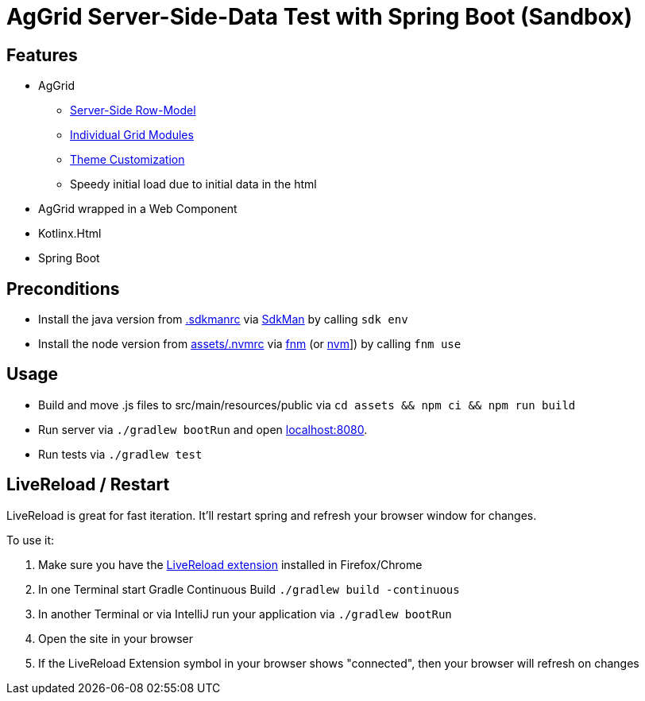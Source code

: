 = AgGrid Server-Side-Data Test with Spring Boot (Sandbox)

== Features

* AgGrid
** link:https://www.ag-grid.com/javascript-data-grid/server-side-model/[Server-Side Row-Model]
** link:https://www.ag-grid.com/javascript-data-grid/modules/#providing-modules-to-individual-grids[Individual Grid Modules]
** link:https://www.ag-grid.com/javascript-data-grid/global-style-customisation/[Theme Customization]
** Speedy initial load due to initial data in the html
* AgGrid wrapped in a Web Component
* Kotlinx.Html
* Spring Boot

== Preconditions

* Install the java version from link:.sdkmanrc[] via link:https://sdkman.io/[SdkMan] by calling `sdk env`
* Install the node version from link:assets/.nvmrc[] via link:https://github.com/Schniz/fnm[fnm] (or link:https://github.com/nvm-sh/nvm[nvm]]) by calling `fnm use`

== Usage

* Build and move .js files to src/main/resources/public via `cd assets && npm ci && npm run build`
* Run server via `./gradlew bootRun` and open link:http://localhost:8080[localhost:8080].
* Run tests via `./gradlew test`

== LiveReload / Restart

LiveReload is great for fast iteration.
It'll restart spring and refresh your browser window for changes.

To use it:

. Make sure you have the link:https://github.com/livereload/livereload-extensions[LiveReload extension] installed in Firefox/Chrome
. In one Terminal start Gradle Continuous Build `./gradlew build -continuous`
. In another Terminal or via IntelliJ run your application via `./gradlew bootRun`
. Open the site in your browser
. If the LiveReload Extension symbol in your browser shows "connected", then your browser will refresh on changes
